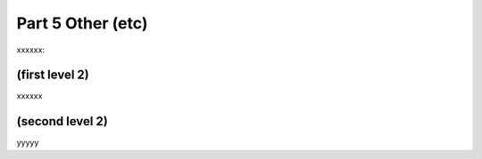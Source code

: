 Part 5 Other (etc) 
==================

xxxxxx:


(first level 2)
---------------

xxxxxx

(second level 2)
----------------

yyyyy




